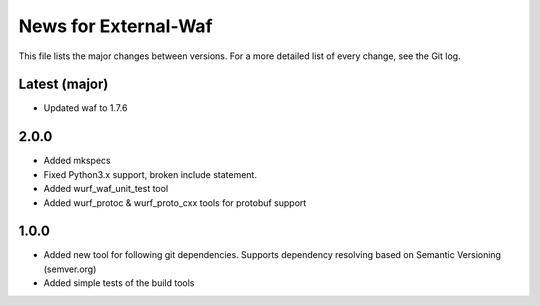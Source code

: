 News for External-Waf
============

This file lists the major changes between versions. For a more detailed list
of every change, see the Git log.

Latest (major)
----------------------------------
* Updated waf to 1.7.6

2.0.0
-----
* Added mkspecs
* Fixed Python3.x support, broken include statement.
* Added wurf_waf_unit_test tool
* Added wurf_protoc & wurf_proto_cxx tools for protobuf support

1.0.0
-----
* Added new tool for following git dependencies. Supports dependency
  resolving based on Semantic Versioning (semver.org)
* Added simple tests of the build tools


